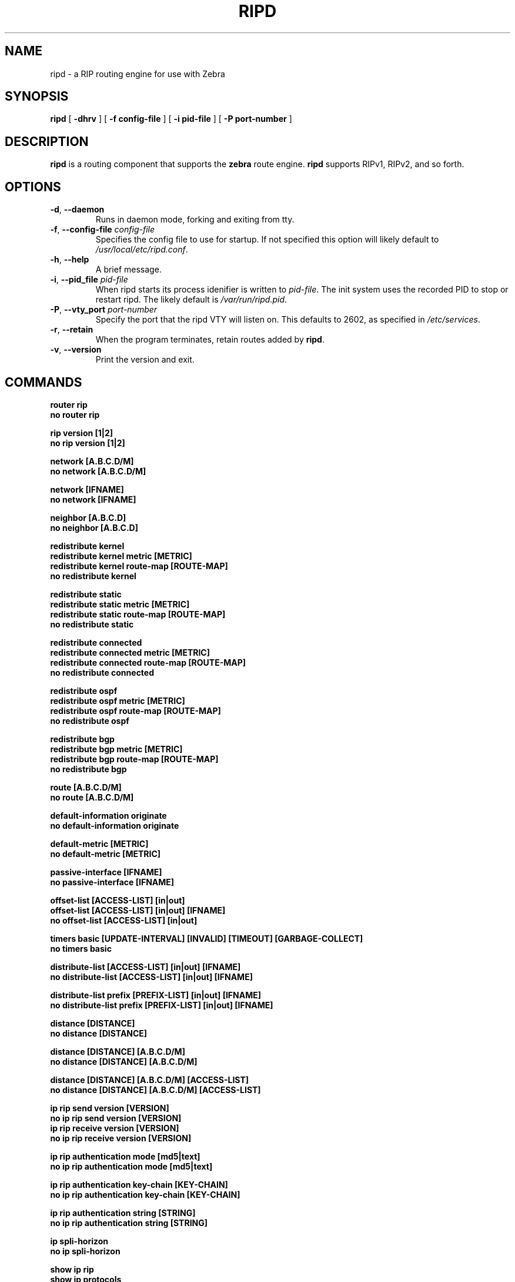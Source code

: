 .TH RIPD 8 "July 2000" "Zebra" "Version 0.88"

.SH NAME
ripd \- a RIP routing engine for use with Zebra

.SH SYNOPSIS
.B ripd
[
.B \-dhrv
]
[
.B \-f config-file
]
[
.B \-i pid-file
]
[
.B \-P port-number
]

.SH DESCRIPTION
.B ripd 
is a routing component that supports the 
.B zebra
route engine.
.B ripd 
supports RIPv1, RIPv2, and so forth.


.SH OPTIONS

.TP
\fB\-d\fR, \fB\-\-daemon\fR
Runs in daemon mode, forking and exiting from tty.

.TP
\fB\-f\fR, \fB\-\-config-file \fR\fIconfig-file\fR
Specifies the config file to use for startup. If not specified this option will likely default to \fB\fI/usr/local/etc/ripd.conf\fR.
 
.TP
\fB\-h\fR, \fB\-\-help\fR
A brief message.

.TP
\fB\-i\fR, \fB\-\-pid_file \fR\fIpid-file\fR
When ripd starts its process idenifier is written to
\fB\fIpid-file\fR.  The init system uses the recorded PID to stop or
restart ripd.  The likely default is \fB\fI/var/run/ripd.pid\fR.

.TP
\fB\-P\fR, \fB\-\-vty_port \fR\fIport-number\fR 
Specify the port that the ripd VTY will listen on. This defaults to
2602, as specified in \fB\fI/etc/services\fR.

.TP
\fB\-r\fR, \fB\-\-retain\fR 
When the program terminates, retain routes added by \fBripd\fR.

.TP
\fB\-v\fR, \fB\-\-version\fR
Print the version and exit.


.SH COMMANDS

\fB router rip \fR
\fB no router rip \fR

\fB rip version [1|2] \fR
\fB no rip version [1|2] \fR

\fB network [A.B.C.D/M] \fR
\fB no network [A.B.C.D/M] \fR

\fB network [IFNAME] \fR
\fB no network [IFNAME] \fR

\fB neighbor [A.B.C.D] \fR
\fB no neighbor [A.B.C.D] \fR

\fB redistribute kernel \fR
\fB redistribute kernel metric [METRIC]\fR
\fB redistribute kernel route-map [ROUTE-MAP]\fR
\fB no redistribute kernel \fR

\fB redistribute static \fR
\fB redistribute static metric [METRIC]\fR
\fB redistribute static route-map [ROUTE-MAP]\fR
\fB no redistribute static \fR

\fB redistribute connected \fR
\fB redistribute connected metric [METRIC]\fR
\fB redistribute connected route-map [ROUTE-MAP]\fR
\fB no redistribute connected \fR

\fB redistribute ospf \fR
\fB redistribute ospf metric [METRIC]\fR
\fB redistribute ospf route-map [ROUTE-MAP]\fR
\fB no redistribute ospf \fR

\fB redistribute bgp \fR
\fB redistribute bgp metric [METRIC]\fR
\fB redistribute bgp route-map [ROUTE-MAP]\fR
\fB no redistribute bgp \fR

\fB route [A.B.C.D/M] \fR
\fB no route [A.B.C.D/M] \fR

\fB default-information originate \fR
\fB no default-information originate \fR

\fB default-metric [METRIC] \fR
\fB no default-metric [METRIC] \fR

\fB passive-interface [IFNAME] \fR
\fB no passive-interface [IFNAME] \fR

\fB offset-list [ACCESS-LIST] [in|out]\fR
\fB offset-list [ACCESS-LIST] [in|out] [IFNAME]\fR
\fB no offset-list [ACCESS-LIST] [in|out]\fR

\fB timers basic [UPDATE-INTERVAL] [INVALID] [TIMEOUT] [GARBAGE-COLLECT] \fR
\fB no timers basic \fR

\fB distribute-list [ACCESS-LIST] [in|out] [IFNAME] \fR
\fB no distribute-list [ACCESS-LIST] [in|out] [IFNAME] \fR

\fB distribute-list prefix [PREFIX-LIST] [in|out] [IFNAME] \fR
\fB no distribute-list prefix [PREFIX-LIST] [in|out] [IFNAME] \fR

\fB distance [DISTANCE] \fR
\fB no distance [DISTANCE] \fR

\fB distance [DISTANCE] [A.B.C.D/M] \fR
\fB no distance [DISTANCE] [A.B.C.D/M] \fR

\fB distance [DISTANCE] [A.B.C.D/M] [ACCESS-LIST]\fR
\fB no distance [DISTANCE] [A.B.C.D/M] [ACCESS-LIST]\fR

\fB ip rip send version [VERSION] \fR
\fB no ip rip send version [VERSION] \fR
\fB ip rip receive version [VERSION] \fR
\fB no ip rip receive version [VERSION] \fR

\fB ip rip authentication mode [md5|text]\fR
\fB no ip rip authentication mode [md5|text]\fR

\fB ip rip authentication key-chain [KEY-CHAIN]\fR
\fB no ip rip authentication key-chain [KEY-CHAIN]\fR

\fB ip rip authentication string [STRING]\fR
\fB no ip rip authentication string [STRING]\fR

\fB ip spli-horizon\fR
\fB no ip spli-horizon\fR

\fB show ip rip \fR
\fB show ip protocols \fR
\fB show debugging rip \fR

\fB debug rip \fR
\fB debug rip events \fR
\fB debug rip packet \fR
\fB debug rip zebra \fR

.SH FILES

.TP
.BI /usr/local/sbin/ripd
The default location of the 
.B ripd
binary.

.TP
.BI /usr/local/etc/ripd.conf
The default location of the 
.B ripd
config file.

.TP
.BI $(PWD)/ripd.log 
If the 
.B ripd
process is config'd to output logs to a file, then you will find this
file in the directory where you started \fBripd\fR.


.SH WARNING
This man page is intended as a quick reference for command line options, and for config file commands. The definitive document is the Info file \fBzebra\fR.


.SH DIAGNOSTICS
The ripd process may log to standard output, to a VTY, to a log file, or through syslog to the system logs. 
.B ripd
supports many debugging options, see the Info file, or the source for details.


.SH "SEE ALSO"
References to other related man pages:

ripngd(8), ospfd(8), ospf6d(8), bgpd(8), zebra(8)



.SH BUGS
.B ripd
eats bugs for breakfast. If you have food for the maintainers try 
.BI <bug-zebra@gnu.org>


.SH AUTHOR[S]
See <\fBwww.zebra.org\fR>, or the Info file for an accurate list of authors.
